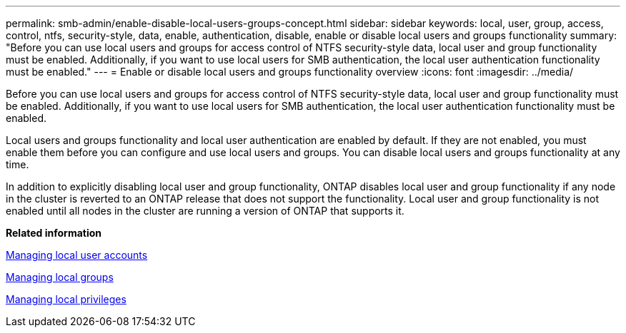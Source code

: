 ---
permalink: smb-admin/enable-disable-local-users-groups-concept.html
sidebar: sidebar
keywords: local, user, group, access, control, ntfs, security-style, data, enable, authentication, disable, enable or disable local users and groups functionality
summary: "Before you can use local users and groups for access control of NTFS security-style data, local user and group functionality must be enabled. Additionally, if you want to use local users for SMB authentication, the local user authentication functionality must be enabled."
---
= Enable or disable local users and groups functionality overview 
:icons: font
:imagesdir: ../media/

[.lead]
Before you can use local users and groups for access control of NTFS security-style data, local user and group functionality must be enabled. Additionally, if you want to use local users for SMB authentication, the local user authentication functionality must be enabled.

Local users and groups functionality and local user authentication are enabled by default. If they are not enabled, you must enable them before you can configure and use local users and groups. You can disable local users and groups functionality at any time.

In addition to explicitly disabling local user and group functionality, ONTAP disables local user and group functionality if any node in the cluster is reverted to an ONTAP release that does not support the functionality. Local user and group functionality is not enabled until all nodes in the cluster are running a version of ONTAP that supports it.

*Related information*

xref:manage-local-user-accounts-concept.adoc[Managing local user accounts]

xref:manage-local-groups-concept.adoc[Managing local groups]

xref:manage-local-privileges-concept.adoc[Managing local privileges]

